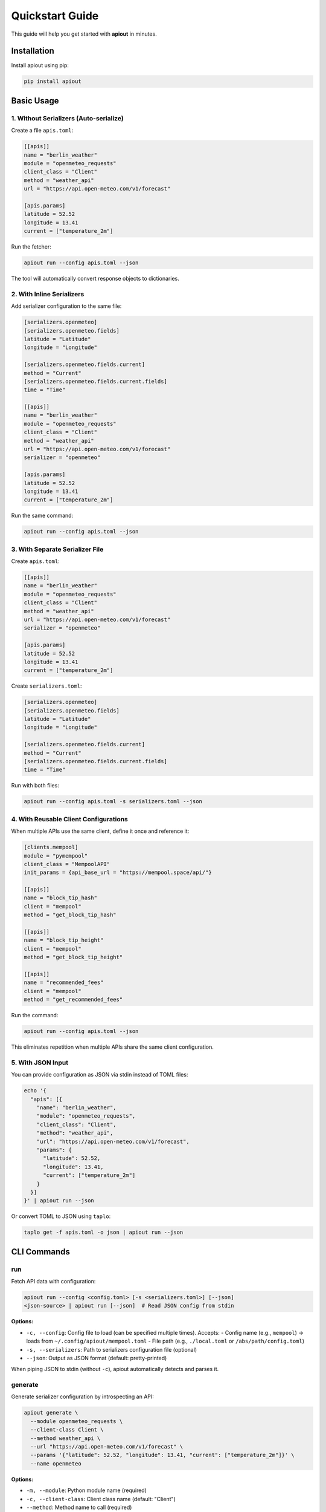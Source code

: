 Quickstart Guide
================

This guide will help you get started with **apiout** in minutes.

Installation
------------

Install apiout using pip:

.. code-block:: bash

   pip install apiout

Basic Usage
-----------

1. Without Serializers (Auto-serialize)
~~~~~~~~~~~~~~~~~~~~~~~~~~~~~~~~~~~~~~~~

Create a file ``apis.toml``:

.. code-block:: toml

   [[apis]]
   name = "berlin_weather"
   module = "openmeteo_requests"
   client_class = "Client"
   method = "weather_api"
   url = "https://api.open-meteo.com/v1/forecast"

   [apis.params]
   latitude = 52.52
   longitude = 13.41
   current = ["temperature_2m"]

Run the fetcher:

.. code-block:: bash

   apiout run --config apis.toml --json

The tool will automatically convert response objects to dictionaries.

2. With Inline Serializers
~~~~~~~~~~~~~~~~~~~~~~~~~~~

Add serializer configuration to the same file:

.. code-block:: toml

   [serializers.openmeteo]
   [serializers.openmeteo.fields]
   latitude = "Latitude"
   longitude = "Longitude"

   [serializers.openmeteo.fields.current]
   method = "Current"
   [serializers.openmeteo.fields.current.fields]
   time = "Time"

   [[apis]]
   name = "berlin_weather"
   module = "openmeteo_requests"
   client_class = "Client"
   method = "weather_api"
   url = "https://api.open-meteo.com/v1/forecast"
   serializer = "openmeteo"

   [apis.params]
   latitude = 52.52
   longitude = 13.41
   current = ["temperature_2m"]

Run the same command:

.. code-block:: bash

   apiout run --config apis.toml --json

3. With Separate Serializer File
~~~~~~~~~~~~~~~~~~~~~~~~~~~~~~~~~

Create ``apis.toml``:

.. code-block:: toml

   [[apis]]
   name = "berlin_weather"
   module = "openmeteo_requests"
   client_class = "Client"
   method = "weather_api"
   url = "https://api.open-meteo.com/v1/forecast"
   serializer = "openmeteo"

   [apis.params]
   latitude = 52.52
   longitude = 13.41
   current = ["temperature_2m"]

Create ``serializers.toml``:

.. code-block:: toml

   [serializers.openmeteo]
   [serializers.openmeteo.fields]
   latitude = "Latitude"
   longitude = "Longitude"

   [serializers.openmeteo.fields.current]
   method = "Current"
   [serializers.openmeteo.fields.current.fields]
   time = "Time"

Run with both files:

.. code-block:: bash

   apiout run --config apis.toml -s serializers.toml --json

4. With Reusable Client Configurations
~~~~~~~~~~~~~~~~~~~~~~~~~~~~~~~~~~~~~~~

When multiple APIs use the same client, define it once and reference it:

.. code-block:: toml

   [clients.mempool]
   module = "pymempool"
   client_class = "MempoolAPI"
   init_params = {api_base_url = "https://mempool.space/api/"}

   [[apis]]
   name = "block_tip_hash"
   client = "mempool"
   method = "get_block_tip_hash"

   [[apis]]
   name = "block_tip_height"
   client = "mempool"
   method = "get_block_tip_height"

   [[apis]]
   name = "recommended_fees"
   client = "mempool"
   method = "get_recommended_fees"

Run the command:

.. code-block:: bash

   apiout run --config apis.toml --json

This eliminates repetition when multiple APIs share the same client configuration.

5. With JSON Input
~~~~~~~~~~~~~~~~~~

You can provide configuration as JSON via stdin instead of TOML files:

.. code-block:: bash

   echo '{
     "apis": [{
       "name": "berlin_weather",
       "module": "openmeteo_requests",
       "client_class": "Client",
       "method": "weather_api",
       "url": "https://api.open-meteo.com/v1/forecast",
       "params": {
         "latitude": 52.52,
         "longitude": 13.41,
         "current": ["temperature_2m"]
       }
     }]
   }' | apiout run --json

Or convert TOML to JSON using ``taplo``:

.. code-block:: bash

   taplo get -f apis.toml -o json | apiout run --json

CLI Commands
------------

run
~~~

Fetch API data with configuration:

.. code-block:: bash

   apiout run --config <config.toml> [-s <serializers.toml>] [--json]
   <json-source> | apiout run [--json]  # Read JSON config from stdin

**Options:**

* ``-c, --config``: Config file to load (can be specified multiple times). Accepts:
  - Config name (e.g., ``mempool``) → loads from ``~/.config/apiout/mempool.toml``
  - File path (e.g., ``./local.toml`` or ``/abs/path/config.toml``)
* ``-s, --serializers``: Path to serializers configuration file (optional)
* ``--json``: Output as JSON format (default: pretty-printed)

When piping JSON to stdin (without ``-c``), apiout automatically detects and parses it.

generate
~~~~~~~~

Generate serializer configuration by introspecting an API:

.. code-block:: bash

   apiout generate \
     --module openmeteo_requests \
     --client-class Client \
     --method weather_api \
     --url "https://api.open-meteo.com/v1/forecast" \
     --params '{"latitude": 52.52, "longitude": 13.41, "current": ["temperature_2m"]}' \
     --name openmeteo

**Options:**

* ``-m, --module``: Python module name (required)
* ``-c, --client-class``: Client class name (default: "Client")
* ``--method``: Method name to call (required)
* ``-u, --url``: API URL (required)
* ``-p, --params``: JSON params dict (default: "{}")
* ``-n, --name``: Serializer name (default: "generated")

Next Steps
----------

* Read the :doc:`user_guide` for detailed information on configuration options
* Check out :doc:`examples` for more complex use cases
* Explore the :doc:`api_reference` for programmatic usage
